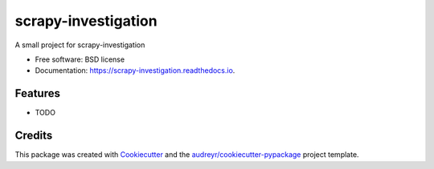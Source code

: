 ====================
scrapy-investigation
====================


.. image:: https://img.shields.io/pypi/v/scrapy_investigation.svg
        :target: https://pypi.python.org/pypi/scrapy_investigation

.. image:: https://img.shields.io/travis/ivanmaterov/scrapy_investigation.svg
        :target: https://travis-ci.com/ivanmaterov/scrapy_investigation

.. image:: https://readthedocs.org/projects/scrapy-investigation/badge/?version=latest
        :target: https://scrapy-investigation.readthedocs.io/en/latest/?version=latest
        :alt: Documentation Status




A small project for scrapy-investigation


* Free software: BSD license
* Documentation: https://scrapy-investigation.readthedocs.io.


Features
--------

* TODO

Credits
-------

This package was created with Cookiecutter_ and the `audreyr/cookiecutter-pypackage`_ project template.

.. _Cookiecutter: https://github.com/audreyr/cookiecutter
.. _`audreyr/cookiecutter-pypackage`: https://github.com/audreyr/cookiecutter-pypackage
